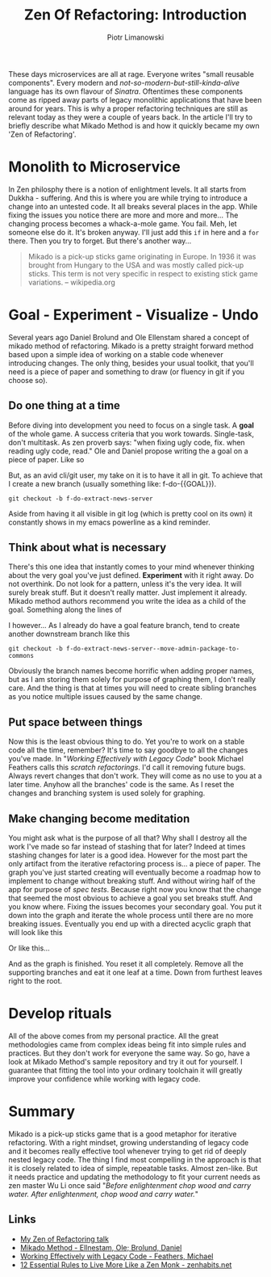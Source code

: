 #+TITLE: Zen Of Refactoring: Introduction
#+AUTHOR: Piotr Limanowski

[[./img/zen.jpg]]

These days microservices are all at rage. Everyone writes "small reusable components". 
Every modern and /not-so-modern-but-still-kinda-alive/ language has its own flavour of [[sinatrarb.com][Sinatra]]. 
Oftentimes these components come as ripped away parts of legacy monolithic applications that have been around for years.
This is why a proper refactoring techniques are still as relevant today as they were a couple of years back.
In the article I'll try to briefly describe what Mikado Method is and how it quickly became my own 'Zen of Refactoring'.

# video goes here

* Monolith to Microservice
[[./img/red.png]]

In Zen philosphy there is a notion of enlightment levels. It all starts from Dukkha - suffering.
And this is where you are while trying to introduce a change into an untested code. 
It all breaks several places in the app. While fixing the issues you notice there are more and more and more... 
The changing process becomes a whack-a-mole game. You fail. 
Meh, let someone else do it. It's broken anyway. I'll just add this ~if~ in here and a ~for~ there.
Then you try to forget. But there's another way...

#+BEGIN_QUOTE
Mikado is a pick-up sticks game originating in Europe. 
In 1936 it was brought from Hungary to the USA and was mostly called pick-up sticks. 
This term is not very specific in respect to existing stick game variations. 
-- wikipedia.org
#+END_QUOTE

* Goal - Experiment - Visualize - Undo 
[[./img/gevu.png]]

Several years ago Daniel Brolund and Ole Ellenstam shared a concept of mikado method of refactoring.
Mikado is a pretty straight forward method based upon a simple idea of working on a stable code whenever introducing changes.
The only thing, besides your usual toolkit, that you'll need is a piece of paper and something to draw (or fluency in git if you choose so).

** Do one thing at a time 
Before diving into development you need to focus on a single task. A *goal* of the whole game. A success criteria that you work towards.
Single-task, don't multitask. As zen proverb says: "when fixing ugly code, fix. when reading ugly code, read."
Ole and Daniel propose writing the a goal on a piece of paper. Like so

[[./img/goal.jpg]]

But, as an avid cli/git user, my take on it is to have it all in git. To achieve that I create a new branch (usually something like: f-do-{{GOAL}}).
#+BEGIN_SRC
git checkout -b f-do-extract-news-server
#+END_SRC
Aside from having it all visible in git log (which is pretty cool on its own) it constantly shows in my emacs powerline as a kind reminder.
[[./img/emacs.png]]

** Think about what is necessary
There's this one idea that instantly comes to your mind whenever thinking about the very goal you've just defined.
*Experiment* with it right away. Do not overthink. Do not look for a pattern, unless it's the very idea.
It will surely break stuff. But it doesn't really matter. Just implement it already.
Mikado method authors recommend you write the idea as a child of the goal. Something along the lines of

[[./img/leaf.jpg]]

I however... As I already do have a goal feature branch, tend to create another downstream branch like this
#+BEGIN_SRC
git checkout -b f-do-extract-news-server--move-admin-package-to-commons
#+END_SRC
Obviously the branch names become horrific when adding proper names, but as I am storing them solely for purpose of graphing them, I don't really care.
And the thing is that at times you will need to create sibling branches as you notice multiple issues caused by the same change.
** Put space between things 
Now this is the least obvious thing to do. Yet you're to work on a stable code all the time, remember? 
It's time to say goodbye to all the changes you've made. In "/Working Effectively with Legacy Code/" book Michael Feathers calls this /scratch refactorings/.
I'd call it removing future bugs. Always revert changes that don't work. They will come as no use to you at a later time.
Anyhow all the branches' code is the same. As I reset the changes and branching system is used solely for graphing.
** Make changing become meditation
You might ask what is the purpose of all that? Why shall I destroy all the work I've made so far instead of stashing that for later?
Indeed at times stashing changes for later is a good idea. However for the most part the only artifact from the iterative refactoring process is... a piece of paper.
The graph you've just started creating will eventually become  a roadmap how to implement to change without breaking stuff. And without wiring half of the app for purpose of /spec tests/.
Because right now you know that the change that seemed the most obvious to achieve a goal you set breaks stuff. And you know where.
Fixing the issues becomes your secondary goal. You put it down into the graph and iterate the whole process until there are no more breaking issues.
Eventually you end up with a directed acyclic graph that will look like this

[[./graph1.png]]

Or like this...

[[./graph2.png]]

And as the graph is finished. You reset it all completely. Remove all the supporting branches and eat it one leaf at a time. 
Down from furthest leaves right to the root.

* Develop rituals
All of the above comes from my personal practice. All the great methodologies came from complex ideas being fit into simple rules and practices. 
But they don't work for everyone the same way. So go, have a look at Mikado Method's sample repository and try it out for yourself.
I guarantee that fitting the tool into your ordinary toolchain it will greatly improve your confidence while working with legacy code.

* Summary
Mikado is a pick-up sticks game that is a good metaphor for iterative refactoring. 
With a right mindset, growing understanding of legacy code and it becomes really effective tool whenever trying to get rid of deeply nested legacy code.
The thing I find most compelling in the approach is that it is closely related to idea of simple, repeatable tasks. Almost zen-like.
But it needs practice and updating the methodology to fit your current needs as zen master Wu Li once said "/Before enlightenment chop wood and carry water. After enlightenment, chop wood and carry water./"

** Links
- [[https://speakerdeck.com/peel/zen-of-refactoring][My Zen of Refactoring talk]]
- [[https://www.manning.com/books/the-mikado-method][Mikado Method - Ellnestam, Ole; Brolund, Daniel]]
- [[http://www.amazon.com/Working-Effectively-Legacy-Michael-Feathers/dp/0131177052][Working Effectively with Legacy Code - Feathers, Michael]]
- [[http://zenhabits.net/12-essential-rules-to-live-more-like-a-zen-monk/][12 Essential Rules to Live More Like a Zen Monk - zenhabits.net]]

